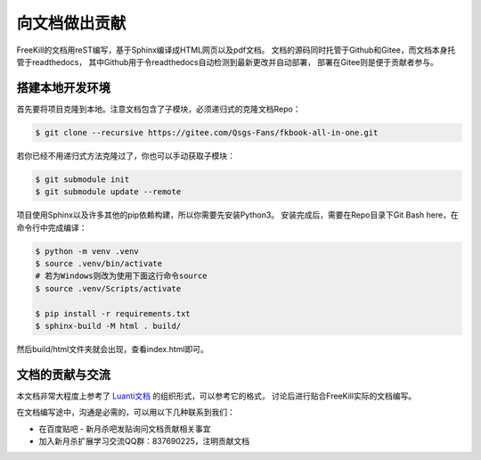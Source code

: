 向文档做出贡献
================

FreeKill的文档用reST编写，基于Sphinx编译成HTML网页以及pdf文档。
文档的源码同时托管于Github和Gitee，而文档本身托管于readthedocs，
其中Github用于令readthedocs自动检测到最新更改并自动部署，
部署在Gitee则是便于贡献者参与。

搭建本地开发环境
------------------

首先要将项目克隆到本地。注意文档包含了子模块，必须递归式的克隆文档Repo：

.. code:: sh

   $ git clone --recursive https://gitee.com/Qsgs-Fans/fkbook-all-in-one.git

若你已经不用递归式方法克隆过了，你也可以手动获取子模块：

.. code:: sh

   $ git submodule init
   $ git submodule update --remote

项目使用Sphinx以及许多其他的pip依赖构建，所以你需要先安装Python3。
安装完成后，需要在Repo目录下Git Bash here，在命令行中完成编译：

.. code:: sh

   $ python -m venv .venv
   $ source .venv/bin/activate  
   # 若为Windows则改为使用下面这行命令source
   $ source .venv/Scripts/activate 

   $ pip install -r requirements.txt
   $ sphinx-build -M html . build/

然后build/html文件夹就会出现，查看index.html即可。

文档的贡献与交流
-------------------

本文档非常大程度上参考了 `Luanti文档 <https://docs.luanti.org/>`_ 的组织形式，可以参考它的格式，
讨论后进行贴合FreeKill实际的文档编写。

在文档编写途中，沟通是必需的，可以用以下几种联系到我们：

- 在百度贴吧 - 新月杀吧发贴询问文档贡献相关事宜
- 加入新月杀扩展学习交流QQ群：837690225，注明贡献文档

